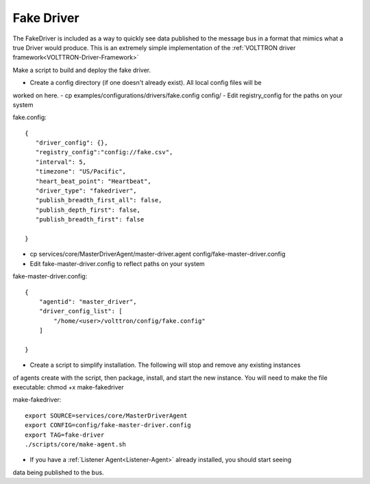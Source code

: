.. _FakeDriver:
Fake Driver
==============

The FakeDriver is included as a way to quickly see data published to the message bus in a format 
that mimics what a true Driver would produce. This is an extremely simple implementation of the 
:ref:`VOLTTRON driver framework<VOLTTRON-Driver-Framework>`   

Make a script to build and deploy the fake driver.

- Create a config directory (if one doesn't already exist). All local config files will be 
worked on here.
- cp examples/configurations/drivers/fake.config config/
- Edit registry_config for the paths on your system

fake.config::
	
	{
  	   "driver_config": {},
  	   "registry_config":"config://fake.csv",
 	   "interval": 5,
  	   "timezone": "US/Pacific",
  	   "heart_beat_point": "Heartbeat",
  	   "driver_type": "fakedriver",
 	   "publish_breadth_first_all": false,
 	   "publish_depth_first": false,
 	   "publish_breadth_first": false

	}

- cp services/core/MasterDriverAgent/master-driver.agent config/fake-master-driver.config
- Edit fake-master-driver.config to reflect paths on your system

fake-master-driver.config::

	{
	    "agentid": "master_driver",
	    "driver_config_list": [
	        "/home/<user>/volttron/config/fake.config"
	    ]
	                                          
	}


- Create a script to simplify installation. The following will stop and remove any existing instances
of agents create with the script, then package, install, and start the new instance. You will need to 
make the file executable: chmod +x make-fakedriver

make-fakedriver::

	export SOURCE=services/core/MasterDriverAgent
	export CONFIG=config/fake-master-driver.config
	export TAG=fake-driver
	./scripts/core/make-agent.sh
	

- If you have a :ref:`Listener Agent<Listener-Agent>` already installed, you should start seeing
data being published to the bus.
	
